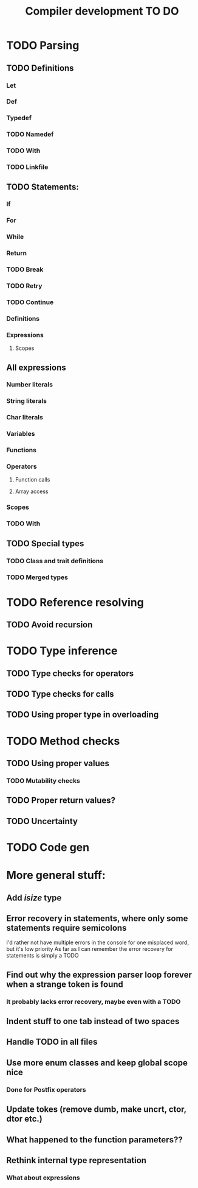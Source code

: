 #+TITLE: Compiler development TO DO

* TODO Parsing
** TODO Definitions
*** Let
*** Def
*** Typedef
*** TODO Namedef
*** TODO With
*** TODO Linkfile
** TODO Statements:
*** If
*** For
*** While
*** Return
*** TODO Break
*** TODO Retry
*** TODO Continue
*** Definitions
*** Expressions
**** Scopes
** All expressions
*** Number literals
*** String literals
*** Char literals
*** Variables
*** Functions
*** Operators
**** Function calls
**** Array access
*** Scopes
*** TODO With
** TODO Special types
*** TODO Class and trait definitions
*** TODO Merged types
* TODO Reference resolving
** TODO Avoid recursion
* TODO Type inference
** TODO Type checks for operators
** TODO Type checks for calls
** TODO Using proper type in overloading
* TODO Method checks
** TODO Using proper values
*** TODO Mutability checks
** TODO Proper return values?
** TODO Uncertainty
* TODO Code gen

* More general stuff:
** Add /isize/ type
** Error recovery in statements, where only some statements require semicolons
I'd rather not have multiple errors in the console for one misplaced word, but it's low priority
As far as I can remember the error recovery for statements is simply a TODO
** Find out why the expression parser loop forever when a strange token is found
*** It probably lacks error recovery, maybe even with a TODO
** Indent stuff to one tab instead of two spaces
** Handle TODO in all files
** Use more enum classes and keep global scope nice
*** Done for Postfix operators
** Update tokes (remove dumb, make uncrt, ctor, dtor etc.)

** What happened to the function parameters??
** Rethink internal type representation
*** What about expressions
